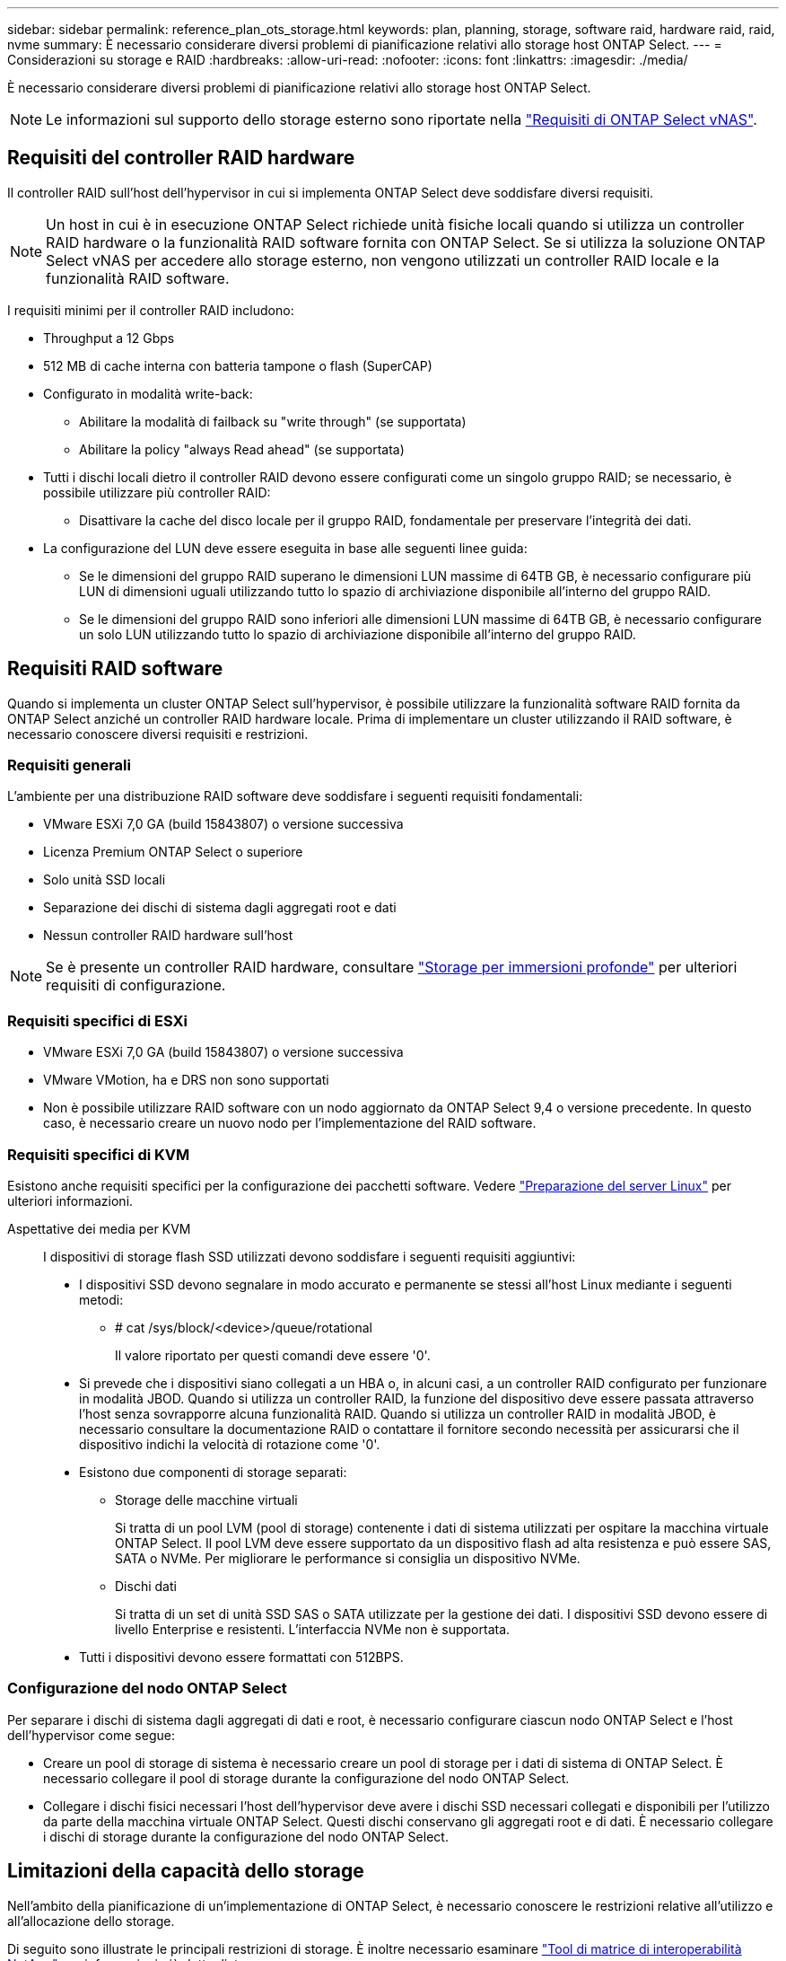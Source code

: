 ---
sidebar: sidebar 
permalink: reference_plan_ots_storage.html 
keywords: plan, planning, storage, software raid, hardware raid, raid, nvme 
summary: È necessario considerare diversi problemi di pianificazione relativi allo storage host ONTAP Select. 
---
= Considerazioni su storage e RAID
:hardbreaks:
:allow-uri-read: 
:nofooter: 
:icons: font
:linkattrs: 
:imagesdir: ./media/


[role="lead"]
È necessario considerare diversi problemi di pianificazione relativi allo storage host ONTAP Select.


NOTE: Le informazioni sul supporto dello storage esterno sono riportate nella link:reference_plan_ots_vnas.html["Requisiti di ONTAP Select vNAS"].



== Requisiti del controller RAID hardware

Il controller RAID sull'host dell'hypervisor in cui si implementa ONTAP Select deve soddisfare diversi requisiti.


NOTE: Un host in cui è in esecuzione ONTAP Select richiede unità fisiche locali quando si utilizza un controller RAID hardware o la funzionalità RAID software fornita con ONTAP Select. Se si utilizza la soluzione ONTAP Select vNAS per accedere allo storage esterno, non vengono utilizzati un controller RAID locale e la funzionalità RAID software.

I requisiti minimi per il controller RAID includono:

* Throughput a 12 Gbps
* 512 MB di cache interna con batteria tampone o flash (SuperCAP)
* Configurato in modalità write-back:
+
** Abilitare la modalità di failback su "write through" (se supportata)
** Abilitare la policy "always Read ahead" (se supportata)


* Tutti i dischi locali dietro il controller RAID devono essere configurati come un singolo gruppo RAID; se necessario, è possibile utilizzare più controller RAID:
+
** Disattivare la cache del disco locale per il gruppo RAID, fondamentale per preservare l'integrità dei dati.


* La configurazione del LUN deve essere eseguita in base alle seguenti linee guida:
+
** Se le dimensioni del gruppo RAID superano le dimensioni LUN massime di 64TB GB, è necessario configurare più LUN di dimensioni uguali utilizzando tutto lo spazio di archiviazione disponibile all'interno del gruppo RAID.
** Se le dimensioni del gruppo RAID sono inferiori alle dimensioni LUN massime di 64TB GB, è necessario configurare un solo LUN utilizzando tutto lo spazio di archiviazione disponibile all'interno del gruppo RAID.






== Requisiti RAID software

Quando si implementa un cluster ONTAP Select sull'hypervisor, è possibile utilizzare la funzionalità software RAID fornita da ONTAP Select anziché un controller RAID hardware locale. Prima di implementare un cluster utilizzando il RAID software, è necessario conoscere diversi requisiti e restrizioni.



=== Requisiti generali

L'ambiente per una distribuzione RAID software deve soddisfare i seguenti requisiti fondamentali:

* VMware ESXi 7,0 GA (build 15843807) o versione successiva
* Licenza Premium ONTAP Select o superiore
* Solo unità SSD locali
* Separazione dei dischi di sistema dagli aggregati root e dati
* Nessun controller RAID hardware sull'host



NOTE: Se è presente un controller RAID hardware, consultare link:concept_stor_concepts_chars.html["Storage per immersioni profonde"] per ulteriori requisiti di configurazione.



=== Requisiti specifici di ESXi

* VMware ESXi 7,0 GA (build 15843807) o versione successiva
* VMware VMotion, ha e DRS non sono supportati
* Non è possibile utilizzare RAID software con un nodo aggiornato da ONTAP Select 9,4 o versione precedente. In questo caso, è necessario creare un nuovo nodo per l'implementazione del RAID software.




=== Requisiti specifici di KVM

Esistono anche requisiti specifici per la configurazione dei pacchetti software. Vedere link:https://docs.netapp.com/us-en/ontap-select/reference_chk_host_prep.html#kvm-hypervisor["Preparazione del server Linux"] per ulteriori informazioni.

Aspettative dei media per KVM:: I dispositivi di storage flash SSD utilizzati devono soddisfare i seguenti requisiti aggiuntivi:
+
--
* I dispositivi SSD devono segnalare in modo accurato e permanente se stessi all'host Linux mediante i seguenti metodi:
+
** # cat /sys/block/<device>/queue/rotational
+
Il valore riportato per questi comandi deve essere '0'.



* Si prevede che i dispositivi siano collegati a un HBA o, in alcuni casi, a un controller RAID configurato per funzionare in modalità JBOD. Quando si utilizza un controller RAID, la funzione del dispositivo deve essere passata attraverso l'host senza sovrapporre alcuna funzionalità RAID. Quando si utilizza un controller RAID in modalità JBOD, è necessario consultare la documentazione RAID o contattare il fornitore secondo necessità per assicurarsi che il dispositivo indichi la velocità di rotazione come '0'.
* Esistono due componenti di storage separati:
+
** Storage delle macchine virtuali
+
Si tratta di un pool LVM (pool di storage) contenente i dati di sistema utilizzati per ospitare la macchina virtuale ONTAP Select. Il pool LVM deve essere supportato da un dispositivo flash ad alta resistenza e può essere SAS, SATA o NVMe. Per migliorare le performance si consiglia un dispositivo NVMe.

** Dischi dati
+
Si tratta di un set di unità SSD SAS o SATA utilizzate per la gestione dei dati. I dispositivi SSD devono essere di livello Enterprise e resistenti. L'interfaccia NVMe non è supportata.



* Tutti i dispositivi devono essere formattati con 512BPS.


--




=== Configurazione del nodo ONTAP Select

Per separare i dischi di sistema dagli aggregati di dati e root, è necessario configurare ciascun nodo ONTAP Select e l'host dell'hypervisor come segue:

* Creare un pool di storage di sistema è necessario creare un pool di storage per i dati di sistema di ONTAP Select. È necessario collegare il pool di storage durante la configurazione del nodo ONTAP Select.
* Collegare i dischi fisici necessari l'host dell'hypervisor deve avere i dischi SSD necessari collegati e disponibili per l'utilizzo da parte della macchina virtuale ONTAP Select. Questi dischi conservano gli aggregati root e di dati. È necessario collegare i dischi di storage durante la configurazione del nodo ONTAP Select.




== Limitazioni della capacità dello storage

Nell'ambito della pianificazione di un'implementazione di ONTAP Select, è necessario conoscere le restrizioni relative all'utilizzo e all'allocazione dello storage.

Di seguito sono illustrate le principali restrizioni di storage. È inoltre necessario esaminare link:https://mysupport.netapp.com/matrix/["Tool di matrice di interoperabilità NetApp"^] per informazioni più dettagliate.


TIP: ONTAP Select applica diverse restrizioni relative all'allocazione e all'utilizzo dello storage. Prima di implementare un cluster ONTAP Select o di acquistare una licenza, è necessario conoscere tali limitazioni. Vedere link:https://docs.netapp.com/us-en/ontap-select/concept_lic_evaluation.html["Licenza"] per ulteriori informazioni.



=== Calcola la capacità dello storage raw

La capacità dello storage ONTAP Select corrisponde alla dimensione totale consentita dei dati virtuali e dei dischi root collegati alla macchina virtuale ONTAP Select. È necessario tenere in considerazione questo aspetto quando si assegna la capacità.



=== Capacità di storage minima per un cluster a nodo singolo

La dimensione minima del pool di storage allocato per il nodo in un cluster a nodo singolo è:

* Valutazione: 500 GB
* Produzione: 1.0 TB


L'allocazione minima per un'implementazione in produzione consiste di 1 TB per i dati dell'utente, più circa 266 GB utilizzati da vari processi interni di ONTAP Select, che viene considerato un overhead richiesto.



=== Capacità di storage minima per un cluster multi-nodo

La dimensione minima del pool di storage allocato per ciascun nodo in un cluster a più nodi è:

* Valutazione: 1.9 TB
* Produzione: 2.0 TB


L'allocazione minima per un'implementazione in produzione consiste di 2 TB per i dati utente, più circa 266 GB utilizzati da vari processi interni ONTAP Select, che viene considerato un overhead richiesto.

[NOTE]
====
Ogni nodo di una coppia ha deve avere la stessa capacità di storage.

Nel stimare la quantità di storage per una coppia ha, occorre valutare il mirroring di tutti gli aggregati (root e dati). Di conseguenza, ogni plesso dell'aggregato consuma altrettanta quantità di storage.

Ad esempio, quando viene creato un aggregato da 2TB TB, vengono allocate 2TB GB in due istanze plex (2TB GB per plex0 GB e 2TB GB per plex1 GB) o 4TB GB della quantità totale di storage concessa in licenza.

====


=== Capacità dello storage e più pool di storage

È possibile configurare ciascun nodo ONTAP Select in modo che utilizzi fino a 400 TB di storage quando si utilizzano storage direct-attached locale, VMware vSAN o storage array esterni. Tuttavia, un singolo pool di storage ha una dimensione massima di 64 TB quando si utilizzano storage direct-attached o array di storage esterni. Pertanto, se si prevede di utilizzare più di 64 TB di storage in queste situazioni, è necessario allocare più pool di storage come segue:

* Assegnare il pool di storage iniziale durante il processo di creazione del cluster
* Aumentare lo storage del nodo allocando uno o più pool di storage aggiuntivi



NOTE: Un buffer del 2% viene lasciato inutilizzato in ogni pool di storage e non richiede una licenza di capacità. Questo storage non viene utilizzato da ONTAP Select, a meno che non venga specificato un limite di capacità. Se viene specificato un limite massimo di capacità, la quantità di storage verrà utilizzata a meno che la quantità specificata non rientri nella zona di buffer del 2%. Il buffer è necessario per evitare errori occasionali che si verificano quando si tenta di allocare tutto lo spazio in un pool di storage.



=== Capacità dello storage e VMware vSAN

Quando si utilizza VMware vSAN, un datastore può superare i 64 TB. Tuttavia, è possibile allocare solo inizialmente fino a 64 TB quando si crea il cluster ONTAP Select. Una volta creato il cluster, è possibile allocare ulteriore storage dal datastore vSAN esistente. La capacità del datastore vSAN che può essere consumata da ONTAP Select si basa sul set di criteri di storage delle macchine virtuali.



=== Best practice

Si consiglia di prendere in considerazione i seguenti consigli relativi all'hardware di base dell'hypervisor:

* Tutti i dischi di un singolo aggregato ONTAP Select devono essere dello stesso tipo. Ad esempio, non si dovrebbero combinare dischi HDD e SSD nello stesso aggregato.




== Requisiti aggiuntivi per i dischi in base alla licenza della piattaforma

I dischi scelti sono limitati in base all'offerta di licenza della piattaforma.


NOTE: I requisiti dei dischi si applicano quando si utilizzano dischi e controller RAID locali, oltre che RAID software. Questi requisiti non si applicano allo storage esterno a cui si accede tramite la soluzione vNAS di ONTAP Select.

.Standard
* DA 8 A 60 HDD INTERNI (NL-SAS, SATA, SAS DA 10.000 RPM)


.Premium
* DA 8 A 60 HDD INTERNI (NL-SAS, SATA, SAS DA 10.000 RPM)
* Da 4 a 60 SSD interni


.Premium XL
* DA 8 A 60 HDD INTERNI (NL-SAS, SATA, SAS DA 10.000 RPM)
* Da 4 a 60 SSD interni
* Da 4 a 14 NVMe interni



NOTE: Il RAID software con dischi DAS locali è supportato con la licenza Premium (solo SSD) e la licenza Premium XL (SSD o NVMe).



== Dischi NVMe con RAID software

È possibile configurare il RAID software per l'utilizzo di unità SSD NVMe. L'ambiente deve soddisfare i seguenti requisiti:

* ONTAP Select 9,7 o versione successiva con un'utilità di amministrazione di distribuzione supportata
* Offerta di licenza per piattaforma Premium XL o licenza di valutazione per 90 giorni
* VMware ESXi versione 6.7 o successiva
* Dispositivi NVMe conformi alla specifica 1.0 o successiva


È necessario configurare manualmente i dischi NVMe prima di utilizzarli. Vedere link:task_chk_nvme_configure.html["Configurare un host per utilizzare unità NVMe"] per ulteriori informazioni.
